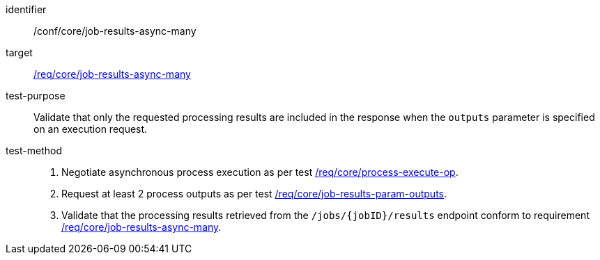 [[ats_core_job-results-async-many]]

[abstract_test]
====
[%metadata]
identifier:: /conf/core/job-results-async-many
target:: <<req_core_job-results-async-many,/req/core/job-results-async-many>>
test-purpose:: Validate that only the requested processing results are included in the response when the `outputs` parameter is specified on an execution request.
test-method::
+
--
1. Negotiate asynchronous process execution as per test <<ats_core_process-execute-auto-execution-mode,/req/core/process-execute-op>>.

2. Request at least 2 process outputs as per test <<ats_core_job-results-param-outputs,/req/core/job-results-param-outputs>>.

3. Validate that the processing results retrieved from the `/jobs/{jobID}/results` endpoint conform to requirement <<req_core_job-results-async-many,/req/core/job-results-async-many>>.
--
====

